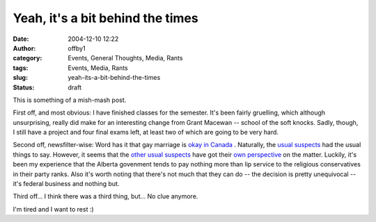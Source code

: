 Yeah, it's a bit behind the times
#################################
:date: 2004-12-10 12:22
:author: offby1
:category: Events, General Thoughts, Media, Rants
:tags: Events, Media, Rants
:slug: yeah-its-a-bit-behind-the-times
:status: draft

This is something of a mish-mash post.

First off, and most obvious: I have finished classes for the semester.
It's been fairly gruelling, which although unsurprising, really did make
for an interesting change from Grant Macewan -- school of the soft
knocks. Sadly, though, I still have a project and four final exams left,
at least two of which are going to be very hard.

Second off, newsfilter-wise: Word has it that gay marriage is `okay in
Canada <http://www.msnbc.msn.com/id/6685653/>`__ . Naturally, the `usual
suspects <http://www.metafilter.com/mefi/37662>`__ had the usual things
to say. However, it seems that the `other usual
suspects <http://www.gov.ab.ca>`__ have got their `own
perspective <http://www.canada.com/edmonton/edmontonjournal/news/story.html?id=c76f4732-70b2-4fa5-932c-f88d5cbdacba>`__
on the matter. Luckily, it's been my experience that the Alberta
govenment tends to pay nothing more than lip service to the religious
conservatives in their party ranks. Also it's worth noting that there's
not much that they can do -- the decision is pretty unequivocal -- it's
federal business and nothing but.

Third off... I think there was a third thing, but... No clue anymore.

I'm tired and I want to rest :)
